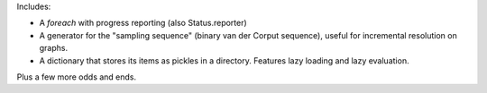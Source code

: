 Includes:

* A `foreach` with progress reporting (also Status.reporter)
* A generator for the "sampling sequence" (binary van der Corput sequence),
  useful for incremental resolution on graphs.
* A dictionary that stores its items as pickles in a directory. Features
  lazy loading and lazy evaluation.

Plus a few more odds and ends.



